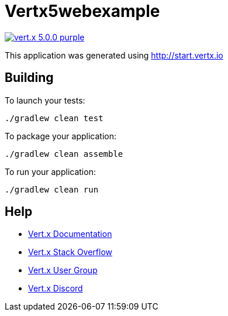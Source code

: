 = Vertx5webexample

image:https://img.shields.io/badge/vert.x-5.0.0-purple.svg[link="https://vertx.io"]

This application was generated using http://start.vertx.io

== Building

To launch your tests:
```
./gradlew clean test
```

To package your application:
```
./gradlew clean assemble
```

To run your application:
```
./gradlew clean run
```

== Help

* https://vertx.io/docs/[Vert.x Documentation]
* https://stackoverflow.com/questions/tagged/vert.x?sort=newest&pageSize=15[Vert.x Stack Overflow]
* https://groups.google.com/forum/?fromgroups#!forum/vertx[Vert.x User Group]
* https://discord.gg/6ry7aqPWXy[Vert.x Discord]


